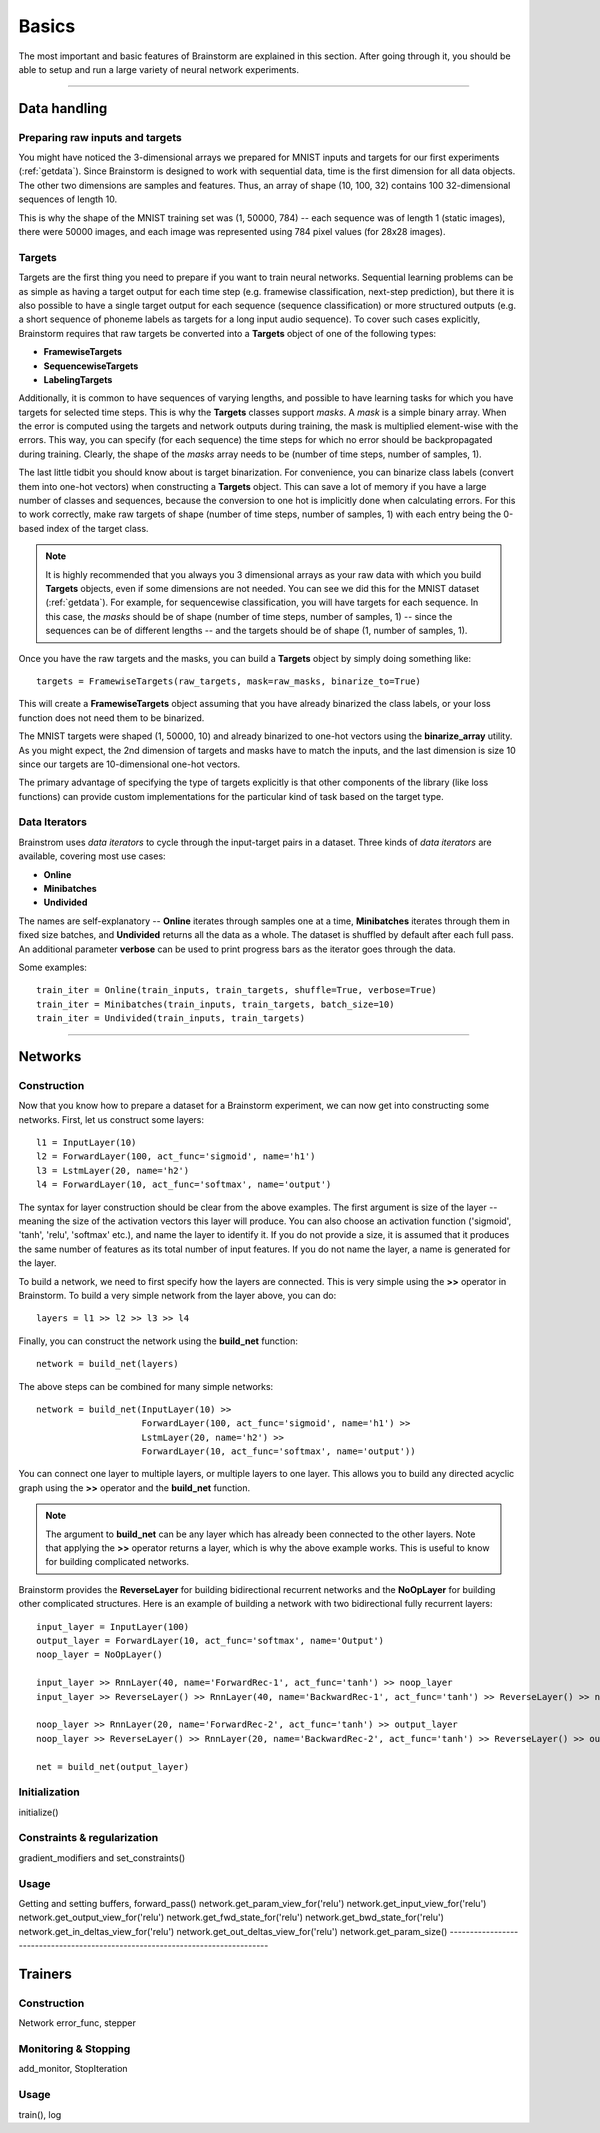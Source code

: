 .. _basic:

******
Basics
******

The most important and basic features of Brainstorm are explained in this section.
After going through it, you should be able to setup and run a large variety of
neural network experiments.

-------------------------------------------------------------------------------

.. _data_format:

Data handling
=============

.. _raw_data:

Preparing raw inputs and targets
--------------------------------

You might have noticed the 3-dimensional arrays we prepared for MNIST inputs and targets for our
first experiments (:ref:`getdata`). Since Brainstorm is designed to work with sequential data,
time is the first dimension for all data objects. The other two dimensions are samples
and features. Thus, an array of shape (10, 100, 32) contains 100 32-dimensional sequences of length 10.

This is why the shape of the MNIST training set was (1, 50000, 784) -- each sequence was of
length 1 (static images), there were 50000 images, and each image was represented using 784 pixel values
(for 28x28 images).


.. _targets:

Targets
-------

Targets are the first thing you need to prepare if you want to train
neural networks.
Sequential learning problems can be as simple as having a target output for each time step
(e.g. framewise classification, next-step prediction), but
there it is also possible to have a single target output for each sequence
(sequence classification) or more structured outputs (e.g. a short sequence of phoneme labels
as targets for a long input audio sequence). To cover such cases explicitly, Brainstorm
requires that raw targets be converted into a **Targets** object of one of the following types:

-   **FramewiseTargets**
-   **SequencewiseTargets**
-   **LabelingTargets**

Additionally, it is common to have sequences of varying lengths,
and possible to have learning tasks for which you have targets for selected
time steps. This is why the **Targets** classes support *masks*. A *mask* is
a simple binary array.
When the error is computed using the targets and network outputs during
training, the mask is multiplied element-wise with the errors.
This way, you can specify (for each sequence) the time steps for
which no error should be backpropagated during training. Clearly,
the shape of the *masks* array needs to be
(number of time steps, number of samples, 1).

The last little tidbit you should know about is target binarization.
For convenience, you can binarize class labels (convert them into
one-hot vectors) when constructing a **Targets** object. This can
save a lot of memory if you have a large number of classes and sequences,
because the conversion to one hot is implicitly done when calculating
errors. For this to work correctly, make raw targets of shape
(number of time steps, number of samples, 1) with each entry being
the 0-based index of the target class.

.. note::
    It is highly recommended that you always you 3 dimensional
    arrays as your raw data with which you build **Targets** objects,
    even if some dimensions are not needed.
    You can see we did this for the MNIST dataset (:ref:`getdata`).
    For example, for
    sequencewise classification, you will have targets for each
    sequence. In this case, the *masks* should be of shape
    (number of time steps, number of samples, 1)
    -- since the sequences can be of different lengths --
    and the targets should be of shape
    (1, number of samples, 1).

Once you have the raw targets and the masks, you can build
a **Targets** object by simply doing something like::

    targets = FramewiseTargets(raw_targets, mask=raw_masks, binarize_to=True)

This will create a **FramewiseTargets** object assuming that you have already
binarized the class labels, or your loss function does not need
them to be binarized.

The MNIST targets were shaped (1, 50000, 10) and already binarized
to one-hot vectors using the **binarize_array** utility.
As you might expect, the 2nd dimension of targets and masks
have to match the inputs, and the last dimension is
size 10 since our targets are 10-dimensional one-hot vectors.

The primary advantage of specifying the type of targets explicitly is that
other components of the library (like loss functions) can provide custom
implementations for the particular kind of task based on the target type.

.. _data_iterators:

Data Iterators
--------------

Brainstrom uses *data iterators* to cycle through the input-target pairs
in a dataset. Three kinds of *data iterators* are available, covering most
use cases:

-   **Online**
-   **Minibatches**
-   **Undivided**

The names are self-explanatory -- **Online** iterates through samples
one at a time, **Minibatches** iterates through them in fixed size
batches, and **Undivided** returns all the data as a whole.
The dataset is shuffled by default after each full pass.
An additional parameter **verbose** can be used to print progress bars
as the iterator goes through the data.

Some examples::

    train_iter = Online(train_inputs, train_targets, shuffle=True, verbose=True)
    train_iter = Minibatches(train_inputs, train_targets, batch_size=10)
    train_iter = Undivided(train_inputs, train_targets)

-------------------------------------------------------------------------------

Networks
========

.. _build_network:

Construction
------------

Now that you know how to prepare a dataset for a Brainstorm experiment,
we can now get into constructing some networks. First,
let us construct some layers::

    l1 = InputLayer(10)
    l2 = ForwardLayer(100, act_func='sigmoid', name='h1')
    l3 = LstmLayer(20, name='h2')
    l4 = ForwardLayer(10, act_func='softmax', name='output')

The syntax for layer construction should be clear from the above examples.
The first argument is size of the layer -- meaning the size of the activation
vectors this layer will produce. You can also choose an activation function
('sigmoid', 'tanh', 'relu', 'softmax' etc.), and name the layer to identify
it. If you do not provide a size, it is assumed that it produces the same
number of features as its total number of input features. If you do
not name the layer, a name is generated for the layer.

To build a network, we need to first specify how the layers are connected.
This is very simple using the **>>** operator in Brainstorm. To build
a very simple network from the layer above, you can do::

    layers = l1 >> l2 >> l3 >> l4

Finally, you can construct the network using the **build_net** function::

    network = build_net(layers)

The above steps can be combined for many simple networks::

    network = build_net(InputLayer(10) >>
                        ForwardLayer(100, act_func='sigmoid', name='h1') >>
                        LstmLayer(20, name='h2') >>
                        ForwardLayer(10, act_func='softmax', name='output'))

You can connect one layer to multiple layers, or multiple layers to one layer.
This allows you to build any directed acyclic graph using the **>>** operator
and the **build_net** function.

.. note::
    The argument to **build_net** can be any layer which has already been
    connected to the other layers. Note that applying the **>>** operator
    returns a layer, which is why the above example works.
    This is useful to know for building complicated networks.


Brainstorm provides the **ReverseLayer** for building bidirectional
recurrent networks and the **NoOpLayer** for building other complicated
structures. Here is an example of building a network with
two bidirectional fully recurrent layers::

    input_layer = InputLayer(100)
    output_layer = ForwardLayer(10, act_func='softmax', name='Output')
    noop_layer = NoOpLayer()

    input_layer >> RnnLayer(40, name='ForwardRec-1', act_func='tanh') >> noop_layer
    input_layer >> ReverseLayer() >> RnnLayer(40, name='BackwardRec-1', act_func='tanh') >> ReverseLayer() >> noop_layer

    noop_layer >> RnnLayer(20, name='ForwardRec-2', act_func='tanh') >> output_layer
    noop_layer >> ReverseLayer() >> RnnLayer(20, name='BackwardRec-2', act_func='tanh') >> ReverseLayer() >> output_layer

    net = build_net(output_layer)

.. _init_network:

Initialization
--------------

initialize()

.. _constrain_regularization:

Constraints & regularization
----------------------------

gradient_modifiers and set_constraints()

.. _usage_network:

Usage
-----

Getting and setting buffers, forward_pass()
network.get_param_view_for('relu')
network.get_input_view_for('relu')
network.get_output_view_for('relu')
network.get_fwd_state_for('relu')
network.get_bwd_state_for('relu')
network.get_in_deltas_view_for('relu')
network.get_out_deltas_view_for('relu')
network.get_param_size()
-------------------------------------------------------------------------------

Trainers
========

.. _build_trainer:

Construction
------------

Network error_func, stepper


.. _monitor_stop:

Monitoring & Stopping
---------------------

add_monitor, StopIteration

.. _usage_trainer:

Usage
-----

train(), log


